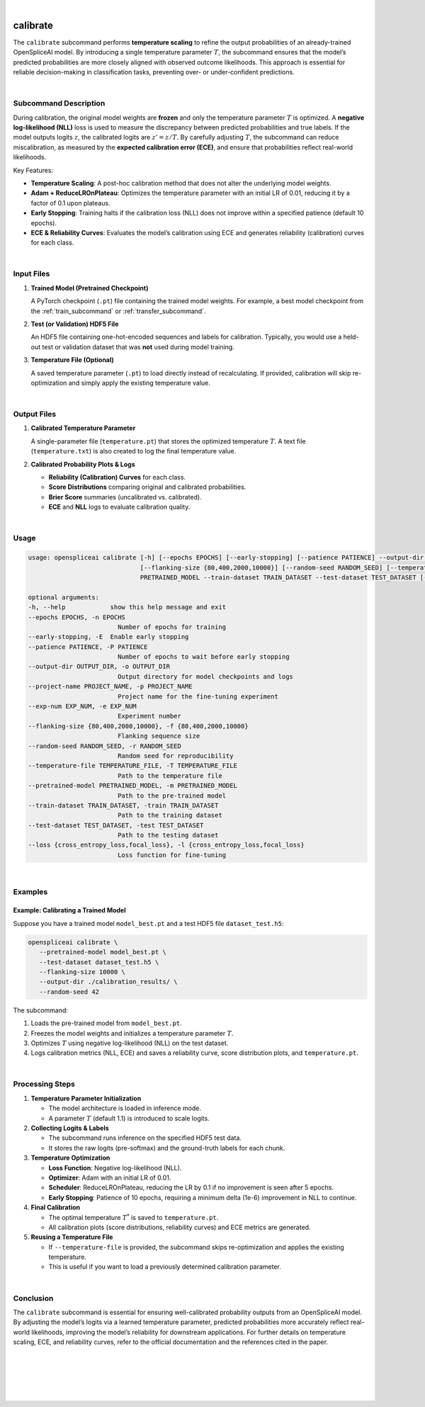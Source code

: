 
|


.. _calibrate_subcommand:

calibrate
=========

The ``calibrate`` subcommand performs **temperature scaling** to refine the output probabilities of an already-trained OpenSpliceAI model. By introducing a single temperature parameter :math:`T`, the subcommand ensures that the model’s predicted probabilities are more closely aligned with observed outcome likelihoods. This approach is essential for reliable decision-making in classification tasks, preventing over- or under-confident predictions.

|

Subcommand Description
----------------------

During calibration, the original model weights are **frozen** and only the temperature parameter :math:`T` is optimized. A **negative log-likelihood (NLL)** loss is used to measure the discrepancy between predicted probabilities and true labels. If the model outputs logits :math:`z`, the calibrated logits are :math:`z' = z / T`. By carefully adjusting :math:`T`, the subcommand can reduce miscalibration, as measured by the **expected calibration error (ECE)**, and ensure that probabilities reflect real-world likelihoods.

Key Features:

- **Temperature Scaling**: A post-hoc calibration method that does not alter the underlying model weights.
- **Adam + ReduceLROnPlateau**: Optimizes the temperature parameter with an initial LR of 0.01, reducing it by a factor of 0.1 upon plateaus.
- **Early Stopping**: Training halts if the calibration loss (NLL) does not improve within a specified patience (default 10 epochs).
- **ECE & Reliability Curves**: Evaluates the model’s calibration using ECE and generates reliability (calibration) curves for each class.

|

Input Files
-----------

1. **Trained Model (Pretrained Checkpoint)**

   A PyTorch checkpoint (``.pt``) file containing the trained model weights.  
   For example, a best model checkpoint from the :ref:`train_subcommand` or :ref:`transfer_subcommand`.

2. **Test (or Validation) HDF5 File**

   An HDF5 file containing one-hot-encoded sequences and labels for calibration.  
   Typically, you would use a held-out test or validation dataset that was **not** used during model training.

3. **Temperature File (Optional)**

   A saved temperature parameter (``.pt``) to load directly instead of recalculating.  
   If provided, calibration will skip re-optimization and simply apply the existing temperature value.

|

Output Files
------------

1. **Calibrated Temperature Parameter**

   A single-parameter file (``temperature.pt``) that stores the optimized temperature :math:`T`.  
   A text file (``temperature.txt``) is also created to log the final temperature value.

2. **Calibrated Probability Plots & Logs**

   - **Reliability (Calibration) Curves** for each class.
   - **Score Distributions** comparing original and calibrated probabilities.
   - **Brier Score** summaries (uncalibrated vs. calibrated).
   - **ECE** and **NLL** logs to evaluate calibration quality.

|

Usage
-----

.. code-block:: text

   usage: openspliceai calibrate [-h] [--epochs EPOCHS] [--early-stopping] [--patience PATIENCE] --output-dir OUTPUT_DIR --project-name PROJECT_NAME [--exp-num EXP_NUM]
                                 [--flanking-size {80,400,2000,10000}] [--random-seed RANDOM_SEED] [--temperature-file TEMPERATURE_FILE] --pretrained-model
                                 PRETRAINED_MODEL --train-dataset TRAIN_DATASET --test-dataset TEST_DATASET [--loss {cross_entropy_loss,focal_loss}]

   optional arguments:
   -h, --help            show this help message and exit
   --epochs EPOCHS, -n EPOCHS
                           Number of epochs for training
   --early-stopping, -E  Enable early stopping
   --patience PATIENCE, -P PATIENCE
                           Number of epochs to wait before early stopping
   --output-dir OUTPUT_DIR, -o OUTPUT_DIR
                           Output directory for model checkpoints and logs
   --project-name PROJECT_NAME, -p PROJECT_NAME
                           Project name for the fine-tuning experiment
   --exp-num EXP_NUM, -e EXP_NUM
                           Experiment number
   --flanking-size {80,400,2000,10000}, -f {80,400,2000,10000}
                           Flanking sequence size
   --random-seed RANDOM_SEED, -r RANDOM_SEED
                           Random seed for reproducibility
   --temperature-file TEMPERATURE_FILE, -T TEMPERATURE_FILE
                           Path to the temperature file
   --pretrained-model PRETRAINED_MODEL, -m PRETRAINED_MODEL
                           Path to the pre-trained model
   --train-dataset TRAIN_DATASET, -train TRAIN_DATASET
                           Path to the training dataset
   --test-dataset TEST_DATASET, -test TEST_DATASET
                           Path to the testing dataset
   --loss {cross_entropy_loss,focal_loss}, -l {cross_entropy_loss,focal_loss}
                           Loss function for fine-tuning

|

Examples
--------

Example: Calibrating a Trained Model
~~~~~~~~~~~~~~~~~~~~~~~~~~~~~~~~~~~~

Suppose you have a trained model ``model_best.pt`` and a test HDF5 file ``dataset_test.h5``:

.. code-block:: bash

   openspliceai calibrate \
      --pretrained-model model_best.pt \
      --test-dataset dataset_test.h5 \
      --flanking-size 10000 \
      --output-dir ./calibration_results/ \
      --random-seed 42

The subcommand:

1. Loads the pre-trained model from ``model_best.pt``.
2. Freezes the model weights and initializes a temperature parameter :math:`T`.
3. Optimizes :math:`T` using negative log-likelihood (NLL) on the test dataset.
4. Logs calibration metrics (NLL, ECE) and saves a reliability curve, score distribution plots, and ``temperature.pt``.

|

Processing Steps
----------------

1. **Temperature Parameter Initialization**

   - The model architecture is loaded in inference mode.
   - A parameter :math:`T` (default 1.1) is introduced to scale logits.

2. **Collecting Logits & Labels**

   - The subcommand runs inference on the specified HDF5 test data.
   - It stores the raw logits (pre-softmax) and the ground-truth labels for each chunk.

3. **Temperature Optimization**

   - **Loss Function**: Negative log-likelihood (NLL).
   - **Optimizer**: Adam with an initial LR of 0.01.
   - **Scheduler**: ReduceLROnPlateau, reducing the LR by 0.1 if no improvement is seen after 5 epochs.
   - **Early Stopping**: Patience of 10 epochs, requiring a minimum delta (1e-6) improvement in NLL to continue.

4. **Final Calibration**

   - The optimal temperature :math:`T^*` is saved to ``temperature.pt``.
   - All calibration plots (score distributions, reliability curves) and ECE metrics are generated.

5. **Reusing a Temperature File**

   - If ``--temperature-file`` is provided, the subcommand skips re-optimization and applies the existing temperature.
   - This is useful if you want to load a previously determined calibration parameter.

|

Conclusion
----------

The ``calibrate`` subcommand is essential for ensuring well-calibrated probability outputs from an OpenSpliceAI model. By adjusting the model’s logits via a learned temperature parameter, predicted probabilities more accurately reflect real-world likelihoods, improving the model’s reliability for downstream applications. For further details on temperature scaling, ECE, and reliability curves, refer to the official documentation and the references cited in the paper.


|
|
|
|
|


.. image:: ../_images/jhu-logo-dark.png
   :alt: My Logo
   :class: logo, header-image only-light
   :align: center

.. image:: ../_images/jhu-logo-white.png
   :alt: My Logo
   :class: logo, header-image only-dark
   :align: center